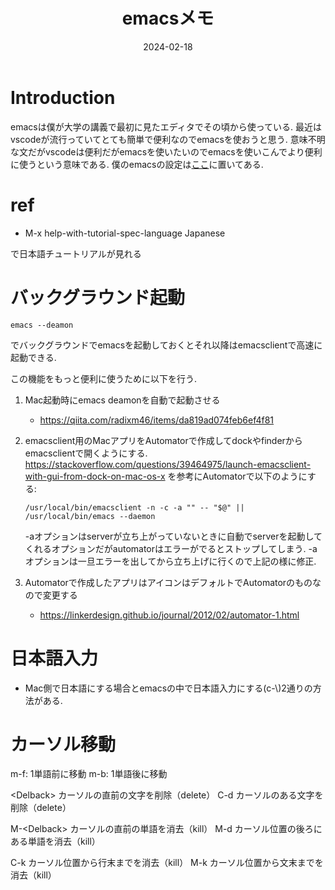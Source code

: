 #+TITLE: emacsメモ
#+description: emacsのメモ書き
#+date: 2024-02-18
#+categories: emacs, memo



* Introduction

emacsは僕が大学の講義で最初に見たエディタでその頃から使っている. 最近はvscodeが流行っていてとても簡単で便利なのでemacsを使おうと思う. 意味不明な文だがvscodeは便利だがemacsを使いたいのでemacsを使いこんでより便利に使うという意味である.
僕のemacsの設定は[[https://github.com/kameyama/.emacs.d][ここ]]に置いてある.

* ref

- M-x help-with-tutorial-spec-language Japanese
で日本語チュートリアルが見れる



* バックグラウンド起動

#+begin_src shell
emacs --deamon
#+end_src
でバックグラウンドでemacsを起動しておくとそれ以降はemacsclientで高速に起動できる.

この機能をもっと便利に使うために以下を行う. 
1. Mac起動時にemacs deamonを自動で起動させる
   - https://qiita.com/radixm46/items/da819ad074feb6ef4f81
   
2. emacsclient用のMacアプリをAutomatorで作成してdockやfinderからemacsclientで開くようにする.
   https://stackoverflow.com/questions/39464975/launch-emacsclient-with-gui-from-dock-on-mac-os-x
   を参考にAutomatorで以下のようにする:
   #+begin_src shell
     /usr/local/bin/emacsclient -n -c -a "" -- "$@" || /usr/local/bin/emacs --daemon
   #+end_src
   -aオプションはserverが立ち上がっていないときに自動でserverを起動してくれるオプションだがautomatorはエラーがでるとストップしてしまう.
   -aオプションは一旦エラーを出してから立ち上げに行くので上記の様に修正.
   
3. Automatorで作成したアプリはアイコンはデフォルトでAutomatorのものなので変更する
   - https://linkerdesign.github.io/journal/2012/02/automator-1.html   

 
* 日本語入力

- Mac側で日本語にする場合とemacsの中で日本語入力にする(c-\)2通りの方法がある.



* カーソル移動

m-f: 1単語前に移動
m-b: 1単語後に移動


<Delback>    カーソルの直前の文字を削除（delete）
C-d	     カーソルのある文字を削除（delete）

M-<Delback>  カーソルの直前の単語を消去（kill）
M-d	     カーソル位置の後ろにある単語を消去（kill）

C-k	     カーソル位置から行末までを消去（kill）
M-k	     カーソル位置から文末までを消去（kill）
